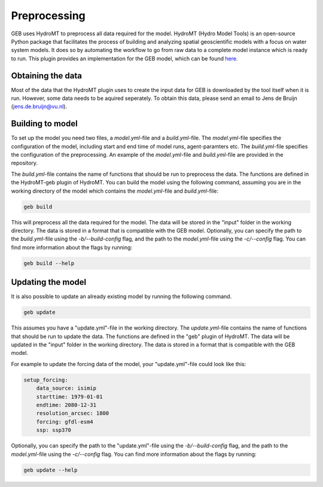 ##############
Preprocessing
##############

GEB uses HydroMT to preprocess all data required for the model. HydroMT (Hydro Model Tools) is an open-source Python package that facilitates the process of building and analyzing spatial geoscientific models with a focus on water system models. It does so by automating the workflow to go from raw data to a complete model instance which is ready to run. This plugin provides an implementation for the GEB model, which can be found `here <https://github.com/GEB-model/hydromt_geb>`_.

Obtaining the data
------------------
Most of the data that the HydroMT plugin uses to create the input data for GEB is downloaded by the tool itself when it is run. However, some data needs to be aquired seperately. To obtain this data, please send an email to Jens de Bruijn (jens.de.bruijn@vu.nl).

.. A basin id from the MERIT Hydro IHU dataset (https://zenodo.org/records/7936280), please refer to the file 30sec_basids.tif or 30sec_basins.gpkg.
.. An outflow point (longitude, latitude) of the river network from which the upstream subbasin can be derived automatically. Here, it is important that this point is located in the main river, which can be checked on the same MERIT Hydro IHU page, in the 30sec_uparea.tif file.

Building to model
-------------------
To set up the model you need two files, a `model.yml`-file and a `build.yml`-file. The `model.yml`-file specifies the configuration of the model, including start and end time of model runs, agent-paramters etc. The `build.yml`-file specifies the configuration of the preprocessing. An example of the `model.yml`-file and `build.yml`-file are provided in the repository.

The `build.yml`-file contains the name of functions that should be run to preprocess the data. The functions are defined in the HydroMT-geb plugin of HydroMT. You can build the model using the following command, assuming you are in the working directory of the model which contains the `model.yml`-file and `build.yml`-file:

.. code-block:: python

    geb build

This will preprocess all the data required for the model. The data will be stored in the "input" folder in the working directory. The data is stored in a format that is compatible with the GEB model. Optionally, you can specify the path to the `build.yml`-file using the `-b/--build-config` flag, and the path to the `model.yml`-file using the `-c/--config` flag. You can find more information about the flags by running:

.. code-block:: python

    geb build --help

Updating the model
-------------------

It is also possible to update an already existing model by running the following command.

.. code-block:: python

    geb update

This assumes you have a "update.yml"-file in the working directory. The `update.yml`-file contains the name of functions that should be run to update the data. The functions are defined in the "geb" plugin of HydroMT. The data will be updated in the "input" folder in the working directory. The data is stored in a format that is compatible with the GEB model.

For example to update the forcing data of the model, your "update.yml"-file could look like this:

.. code-block:: yaml

    setup_forcing:
        data_source: isimip
        starttime: 1979-01-01
        endtime: 2080-12-31
        resolution_arcsec: 1800
        forcing: gfdl-esm4
        ssp: ssp370

Optionally, you can specify the path to the "update.yml"-file using the `-b/--build-config` flag, and the path to the `model.yml`-file using the `-c/--config` flag. You can find more information about the flags by running:

.. code-block:: python

    geb update --help